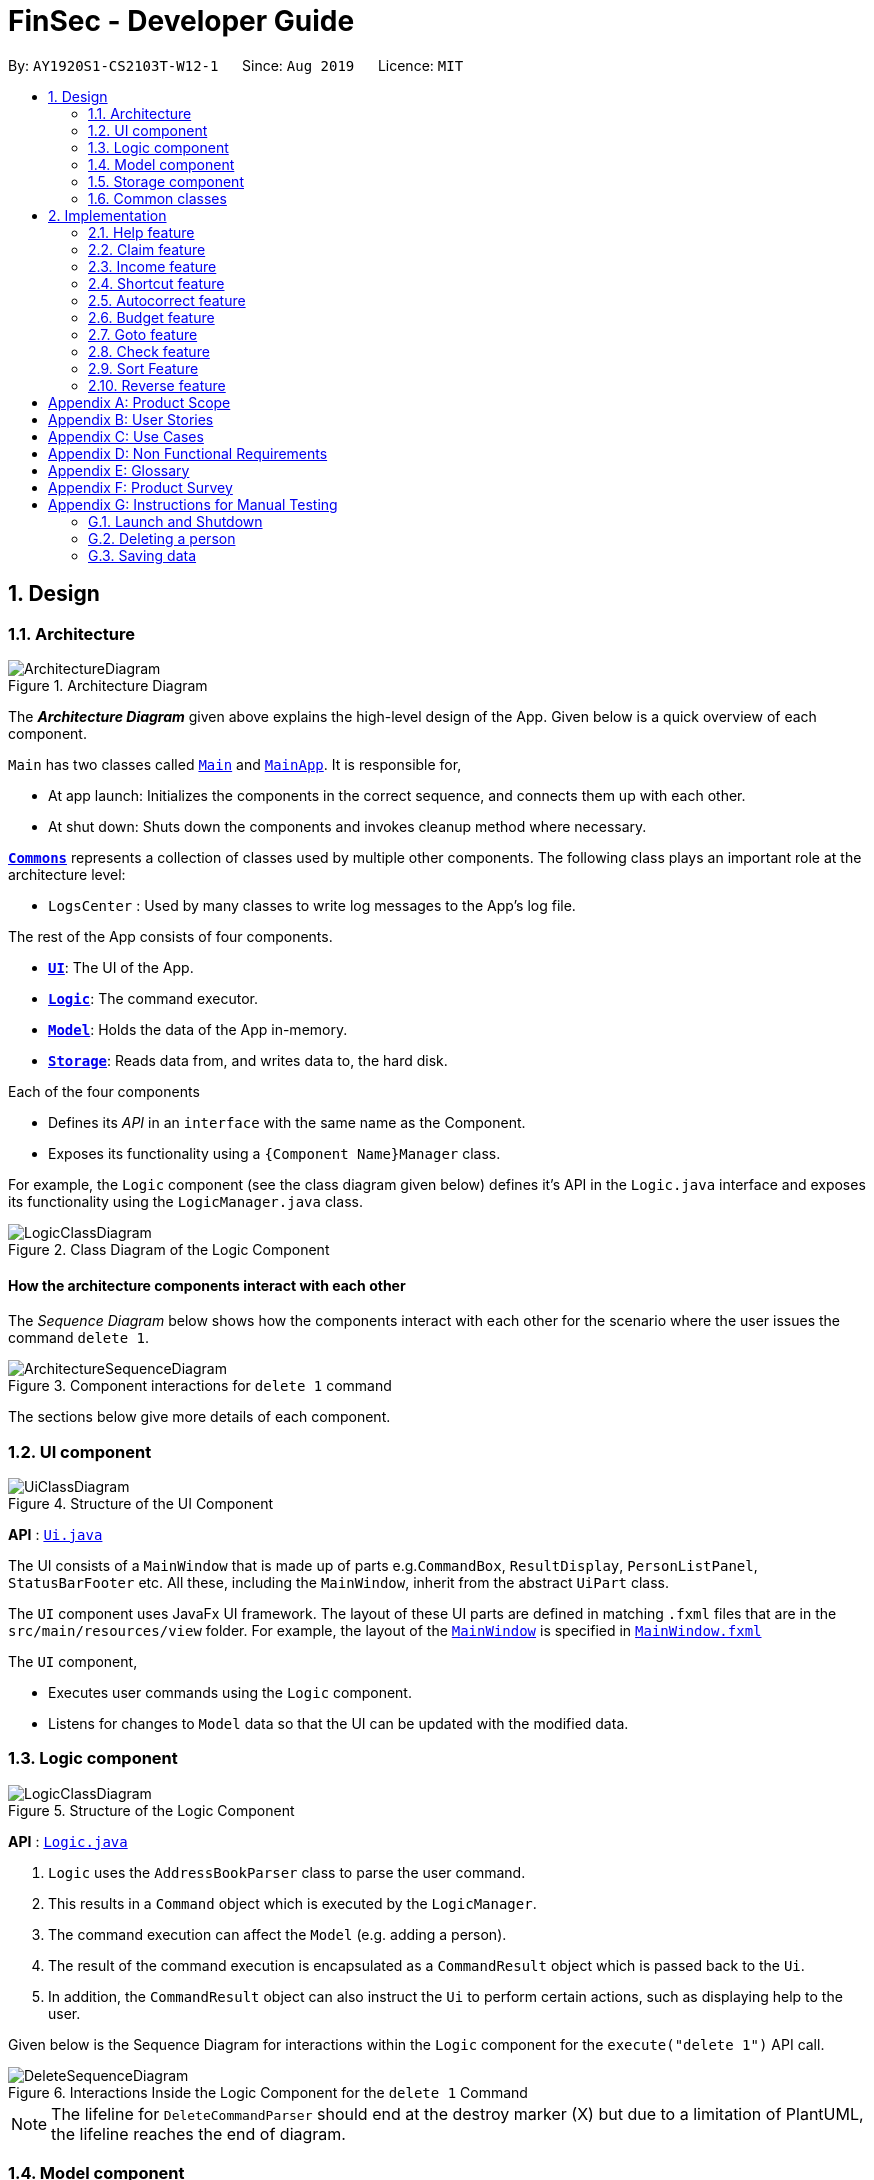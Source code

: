 = FinSec - Developer Guide
:site-section: DeveloperGuide
:toc:
:toc-title:
:toc-placement: preamble
:sectnums:
:imagesDir: images
:stylesDir: stylesheets
:xrefstyle: full
ifdef::env-github[]
:tip-caption: :bulb:
:note-caption: :information_source:
:warning-caption: :warning:
endif::[]
:repoURL: https://github.com/AY1920S1-CS2103T-W12-1/main

By: `AY1920S1-CS2103T-W12-1`      Since: `Aug 2019`      Licence: `MIT`

== Design

[[Design-Architecture]]
=== Architecture

.Architecture Diagram
image::ArchitectureDiagram.png[]

The *_Architecture Diagram_* given above explains the high-level design of the App. Given below is a quick overview of each component.

`Main` has two classes called link:{repoURL}/src/main/java/seedu/address/Main.java[`Main`] and link:{repoURL}/src/main/java/seedu/address/MainApp.java[`MainApp`]. It is responsible for,

* At app launch: Initializes the components in the correct sequence, and connects them up with each other.
* At shut down: Shuts down the components and invokes cleanup method where necessary.

<<Design-Commons,*`Commons`*>> represents a collection of classes used by multiple other components.
The following class plays an important role at the architecture level:

* `LogsCenter` : Used by many classes to write log messages to the App's log file.

The rest of the App consists of four components.

* <<Design-Ui,*`UI`*>>: The UI of the App.
* <<Design-Logic,*`Logic`*>>: The command executor.
* <<Design-Model,*`Model`*>>: Holds the data of the App in-memory.
* <<Design-Storage,*`Storage`*>>: Reads data from, and writes data to, the hard disk.

Each of the four components

* Defines its _API_ in an `interface` with the same name as the Component.
* Exposes its functionality using a `{Component Name}Manager` class.

For example, the `Logic` component (see the class diagram given below) defines it's API in the `Logic.java` interface and exposes its functionality using the `LogicManager.java` class.

.Class Diagram of the Logic Component
image::LogicClassDiagram.png[]

[discrete]
==== How the architecture components interact with each other

The _Sequence Diagram_ below shows how the components interact with each other for the scenario where the user issues the command `delete 1`.

.Component interactions for `delete 1` command
image::ArchitectureSequenceDiagram.png[]

The sections below give more details of each component.

[[Design-Ui]]
=== UI component

.Structure of the UI Component
image::UiClassDiagram.png[]

*API* : link:{repoURL}/src/main/java/seedu/address/ui/Ui.java[`Ui.java`]

The UI consists of a `MainWindow` that is made up of parts e.g.`CommandBox`, `ResultDisplay`, `PersonListPanel`, `StatusBarFooter` etc. All these, including the `MainWindow`, inherit from the abstract `UiPart` class.

The `UI` component uses JavaFx UI framework. The layout of these UI parts are defined in matching `.fxml` files that are in the `src/main/resources/view` folder. For example, the layout of the link:{repoURL}/src/main/java/seedu/address/ui/MainWindow.java[`MainWindow`] is specified in link:{repoURL}/src/main/resources/view/MainWindow.fxml[`MainWindow.fxml`]

The `UI` component,

* Executes user commands using the `Logic` component.
* Listens for changes to `Model` data so that the UI can be updated with the modified data.

[[Design-Logic]]
=== Logic component

[[fig-LogicClassDiagram]]
.Structure of the Logic Component
image::LogicClassDiagram.png[]

*API* :
link:{repoURL}/src/main/java/seedu/address/logic/Logic.java[`Logic.java`]

.  `Logic` uses the `AddressBookParser` class to parse the user command.
.  This results in a `Command` object which is executed by the `LogicManager`.
.  The command execution can affect the `Model` (e.g. adding a person).
.  The result of the command execution is encapsulated as a `CommandResult` object which is passed back to the `Ui`.
.  In addition, the `CommandResult` object can also instruct the `Ui` to perform certain actions, such as displaying help to the user.

Given below is the Sequence Diagram for interactions within the `Logic` component for the `execute("delete 1")` API call.

.Interactions Inside the Logic Component for the `delete 1` Command
image::DeleteSequenceDiagram.png[]

NOTE: The lifeline for `DeleteCommandParser` should end at the destroy marker (X) but due to a limitation of PlantUML, the lifeline reaches the end of diagram.

[[Design-Model]]
=== Model component

.Structure of the Model Component
image::ModelClassDiagram.png[]

*API* : link:{repoURL}/src/main/java/seedu/address/model/Model.java[`Model.java`]

The `Model`,

* stores a `UserPref` object that represents the user's preferences.
* stores the Address Book data.
* exposes an unmodifiable `ObservableList<Person>` that can be 'observed' e.g. the UI can be bound to this list so that the UI automatically updates when the data in the list change.
* does not depend on any of the other three components.

[NOTE]
As a more OOP model, we can store a `Tag` list in `Address Book`, which `Person` can reference. This would allow `Address Book` to only require one `Tag` object per unique `Tag`, instead of each `Person` needing their own `Tag` object. An example of how such a model may look like is given below. +
 +
image:BetterModelClassDiagram.png[]

[[Design-Storage]]
=== Storage component

.Structure of the Storage Component
image::StorageClassDiagram.png[]

*API* : link:{repoURL}/src/main/java/seedu/address/storage/Storage.java[`Storage.java`]

The `Storage` component,

* can save `UserPref` objects in json format and read it back.
* can save the Address Book data in json format and read it back.

[[Design-Commons]]
=== Common classes

Classes used by multiple components are in the `seedu.addressbook.commons` package.

== Implementation

This section describes some important details on how the features are implemented

=== Help feature
The `help` command allows for users to Generate a `Help` object in FinSec. It then provides one of various types of help dependant on the request of the user.

The format for the `help` command is as follows:

 help cmd/<COMMAND> type/<TYPE>

==== Overview

The `Help` mechanism is facilitated by `HelpCommand` and `HelpCommandParser`, taking in the following inputs from the user: `SecondaryCommand` and `Type`.
After the parameters have been parsed, the relevant `CommandResult` object will be instantiated based on the input `Type` and pertaining to the input `SecondaryCommand`.

==== Current Implementation

The activity diagram below shows how it would look like from a user's point of view during the creation of a `Help` object.

<<helpActDiagram>> describes the workflow of the `help` command
command is entered.
[[helpActDiagram]]
[reftext="Figure 2.1.2.1"]
[caption="Figure 2.1.2.1: "]
.Activity diagram of the `help` command
image::DG-HelpActivityDiagram.png[width="800"] +

The series of steps below explain the process and current implementation of the `help` command.

*Step 1 :* The user requests for help.

*Step 2 :* The `HelpParser` then calls the execute function of the `HelpCommand`.

*Step 3 :* The `HelpCommand` then returns a `CommandResult` based on what parameters the user enters.

* If no parameters are entered, the `HelpCommand` class returns with a `CommandResult` requesting to show a basic `helpWindow`
* If the incorrect parameters are entered, an error message will be sent as feedback to the user in the `CommandResult`

*Step 4 :* If the correct parameters are entered, the appropriate type of help is given.
* If the user chooses `Type` brief, a brief description will be returned as feedback to the user in the `CommandResult`
* If the user chooses `Type` guide, the `HelpCommand` class accesses the `WebLinks` class to get the String value of the respective command.
It then utilises your default web browser to open up the FinSec User Guide and centers on the requested command.
* If the user chooses `Type` api, the `HelpCommand` class accesses the `ApiLinks` class to get the String value of the respective command.
It then generates an API.html file of the requested command on the local system and accesses it.

*Step 5 :* The `help` command resolves

==== Why was it implemented this way?
With regards to help, the current implementation was sorely lacking. The only way the user could get useful help was to access the User Guide which requires an internet connection.
This meant that there was basically no offline help available with regards to command lists or what commands do.
With the multi-faceted approach, the user can control the depth of help and have more options available to them in general.

==== Alternatives Considered

We have considered between two differing help philosophies.

.Help philosophies
[options="header,footer"]
|=======================
| Methods of Help 				|	Pros and Cons
| Simplistic Help		  		|	*Pros* : Use as-is. No additional coding required.

                                        	 	*Cons* : Requires an online connection to be able to get help.

| Multi-faceted help				|	*Pros* : Provides multiple types of help .
							*Cons* : There is a risk of over-complicating the `help` function, which would prompt the user to be confused on how to even use the help command.
|=======================
* We have settled on adopting the multi-faceted help philosophy as the current implementation of help simply does not cut it. Measures have been taken such as allowing the user to type in `help` with no additional
parameters to display the command list and explain the deeper features of the help command; thus retaining its simplicity.

=== Claim feature

The `add_claim` command allows for admins to register Claims into FinSec.

The format for the `add_claim` command is as follows:

 add_claim d/<DESCRIPTION> c/<CASH AMOUNT> date/<DATE> n/<NAME> p/<PHONE NUMBER>

==== Adding a Claim

*Overview*

The add claim `add_claim` mechanism is facilitated by `AddClaimCommand` and `AddClaimCommandParser`, taking in the
following input from the user: `Description`, `Amount`, `Date`, `Name` and `Phone`, which will construct `Claim` objects.

.Add Claim Command Sequence Diagram
image::AddClaimSequenceDiagram.png[]

.Add Claim Command Sequence Diagram (extension)
image::AddClaimSequenceDiagram_Model.png[]

The `AddClaimCommandParser` implements `Parser` with the following operation:

* `AddClaimCommandParser#parse()` - This operation will take in a String input from the user that will create `Claim`
objects based on the prefixes 'd/', 'c/', 'date/', 'n/' and 'p/'. The String value after the individual prefixes will
create the respective object: d/`description`, c/`amount`, date/`date`,  n/`name` and p/`phone`. A regex validation
check will be imposed upon the creation of each argument. Any checks that fails the validation would prompt the user on
the failed component.

For example:

** `date` would use `ParseUtil#parseDate()` to ensure that the date entered is in the correct format of DD-MM-YYYY.

** `amount` would use `ParserUtil#parseAmount()` to ensure that cash amount would only contain numbers and a maximum of
2 decimal places.

** `phone` would use `ParserUtil#parsePhone()` to ensure that the phone number entered would only contain numbers that
are at least 3 numbers long.

* After validation checks are completed with no errors, a `Claim` object will be constructed with `Id`, `Description`,
`Amount`, `Date`, `Name` and `Phone` as the parameters.

* `AddClaimCommandParser` would then return an `AddClaimCommand` object with `Claim` as its attribute.

* `AddClaimCommand#execute` checks against all existing contacts against the inputs `name` and `phone` to make sure
the contact exists.

*Example*

Given below is an example usage scenario of how `add_claim` mechanism behaves at each step.

*Step 1:* The user executes:
....
add_claim d/Logistics for Sports Day c/150.60 date/21-12-2019 n/Melissa p/99875432`
....
This adds a `Claim` of $150.60 for Logistics for Sports Day by Melissa, with a phone identity of 99875432.

*Step 2:* `LogicManager` would use `FinSecParser#parse()` to parse input from the user.

*Step 3:* `FinSecParser` would determine which command is being used and creates the respective parser. In this case,
`AddClaimCommandParser` is being created and the user's input would be passed in as a parameter.

*Step 4:* `AddClaimCommandParser` would do a validation check on the user's input before creating and returning a
`AddClaimCommand` object with `Claim` as its attribute.

*Step 5:* `LogicManager` would execute `AddClaimCommand#execute()`, checking whether there is an existing Claim and also
whether there is an existing contact for the claim, then adding the `PendingClaim` into the `Model` which is handled by the
`ModelManager`.

*Step 6:* `AddClaimCommand` would return a `CommandResult` to the `LogicManager` which would then be returned back to
the user.


==== Approving a Claim

This feature allows the user to approve a `PendingClaim` from the `UniqueClaimList` through its index.

The approve claim feature is facilitated by the `ApproveClaimCommandParser` and the `ApproveClaimCommand`.

The `ApproveClaimCommand` is part of the logic component of our application. It interacts with the model and storage
components of our application.

==== Rejecting a Claim

This feature allows the user to reject a `PendingClaim` from the `UniqueClaimList` through its index.

The approve claim feature is facilitated by the `RejectClaimCommandParser` and the `RejectClaimCommand`.

The `RejectClaimCommand` is part of the logic component of our application. It interacts with the model and storage
components of our application.

=== Income feature

The `add_income` command allows for users to register new `Income` objects into FinSec.

The format for the `add_income` command is as follows:

....
`add_income d/<description> c/<cash amount> date/<date> n/<name> p/<phone number>`
....

==== Adding an Income

*Overview*

The add income `add_income` mechanism is facilitated by `AddIncomeCommand` and `AddIncomeCommandParser`. It takes in the following input from the user:
`description`, `cash amount`, `name` and `phone number`, which will construct individual objects that construct an `Income` object.

The `AddIncomeCommandParser` implements `Parser` with the following operation:


* `AddIncomeCommandParser#parse()` - This operation will take in a `String` input from the user that will create individual objects based on the prefixes 'd/', 'c/', 'date/', 'n/' and 'p/'. The `String` value after the individual prefixes will create
the respective object: d/ `description`, c/ `cash amount`, date/`date`,  n/ `name` and p/ `phone`. A validation check will be imposed upon the creation of each object. Any checks that fails the validation would prompt the user on the failed component.
For example:

** `cash amount` would use `ParserUtil#parseAmount()` to ensure that cash amount would only contain numbers and a maximum of 2 decimal places.

** `phone` would use `ParserUtil#parsePhone()` to ensure that the phone number entered would only contain numbers that are at least 3 numbers long.

** `date` would use `ParseUtil#parseDate()` to ensure that the date entered is in the correct format of DD-MM-YYYY.

* After validation checks are completed with no errors, an `Income` object is then constructed with `description`, `cash`, `date`, `name` and `phone` as the parameters.

* `AddIncomeCommandParser` would then return a `AddIncomeCommand` object with `Income` as the parameter.

*Example*

Given below is an example usage scenario of how `add_income` mechanism behaves at each step.

*Step 1:* The user executes `add_income d/shirt sales c/100.05 date/11-11-2019 n/John Doe p/91111111` to add an income of $100.05 of shirt sales received from John Doe who is contactable at 91111111.

*Step 2:* `LogicManager` would use `FinSecParser#parse()` to parse input from the user.

*Step 3:* `FinSecParser` would determine which command is being used and creates the respective parser. In this case, `AddIncomeCommandParser` is being created and the user's input would be passed in as a parameter.

*Step 4:* `AddIncomeCommandParser` would do a validation check on the user's input before creating and returning a `AddIncomeCommand` object with `Income` as the parameter.

*Step 5:* `LogicManager` would use `AddIncomeCommand#execute()` to add the `Income` into the `Model` which is handled by the `ModelManager`.

*Step 6:* `AddIncomeCommand` would return a `CommandResult` to the `LogicManager` which would then be returned back to the user.

.Add Income Command Sequence Diagram
image::AddIncomeSequenceDiagram.png[]

==== Deleting an Income

This feature allows the user to delete an income entry from the Unique Incomes List through its index.

The delete income feature is facilitated by the `DeleteIncomeCommandParser` and the `DeleteIncomeCommand`.

The delete income command is part of the logic component of our application. It interacts with the model and storage components of our application.

*Overview*

The `DeleteIncomeCommandParser` implements `Parser` with the following operation:

* `DeleteIncomeCommandParser#parse()` - This operation will take in a `int` input from the user which will delete the income entry at the index which has entered.
Any invalid format of the command will be prompted by the command parser.

*Current Implementation*

The delete income feature is executed by the `DeleteIncomeCommand`. Currently, the deletion of any income entry is done based on the `INDEX` of the income entry.

During the design of our delete function, we considered between two alternatives.

.Delete function alternatives
[options="header,footer"]
|=======================
| Design Consideration | Pros and Cons
| Deletion by Index (Current Choice)   | *Pros* : Since each income has a unique index, any deletion by the index is less prone to bugs and easier to implement.

                                        *Cons* : User will have to scroll the income list for the income entry and look for its index which can be inconvenient.

| Deletion by Income description     | *Pros* : It may be more intuitive for users to delete an income through the description of the income.

                                        *Cons* : Incomes of different entries can have similar description. The user would eventually still have to look through the income list.
|=======================

We have decided to opt for the first option primarily because it reduces the number of potential bugs and the complexities involved when taking into account the different cases and scenarios upon using deletion by income description.


==== Editing an Income

This feature allows the user to edit any attribute of the income entries. There are a total of five attributes for each entry, the description of the income, the amount of money received, the date it was received, the name of the person / organisation the user
received the money from and the contact number. The user can edit at least one and up to all attributes.

The edit income feature is facilitated by the `EditIncomeCommandParser` and the `EditIncomeCommand`.

The edit command is part of the logic component of our application. It interacts with the model component of our software architecture.

*Overview*

The `EditIncomeCommandParser` implements `Parser` with the following operation:

* `EditIncomeCommandParser#parse()` - This operation will take in an `int` input and one to five `String` input(s) from the user that will alter the attributes of current income entries based on the prefixes 'd/', 'c/', 'date/', 'n/', 'p'. The `String`
value after the individual prefixes will alter the respective attribute it corresponds to: 'd/' for `Description`, 'c/' for `Amount`, 'date/' for `Date`, 'n/' for `Name` and 'p/' for `Phone`. A validation check will be imposed upon editing of each object. Any checks that fails
the validation would prompt the user on the failed component.

*Current Implementation*

Here is an example of a step-by-step process on how the edit command alters an attribute of the homework entry. For each step, you may follow the activity diagram at the end of this section to better understand the flow of events within FinSec when an edit_income command is entered.

*Step 1 :* The user launches the application and nagivates to the income page. There is a list of existing income entries in FinSec.

*Step 2 :* The user then wishes to alter the income description of the second entry in the income list to "Fundraising". He then types `edit_income 2 d/Fundraising` into the Command Line Interface(CLI) and executes it.

*Step 3 :* The FinSecParser (refer to logic) then reads in these attributes that have been entered and proceeds to alter the attributes of the income entry in the given index. Each attribute will be validated.

*Step 4 :* The FinSecParser then creates a new EditIncomeCommand based on the input of the user. When the EditIncomeCommand is executed, it interacts with the Model architecture by calling the setIncome method. The setIncome method replaces the current income entry with the new income entry containing all the desired attributes. The income entry is now updated.

//enter activity diagram for edit income


=== Shortcut feature

This feature gives the user an option to create a shortcut when an unknown command is entered into FinSec.

*Overview*

To enable an easy implementation of this feature, we have created a TreeMap to store the default commands and shortcuts in the `FinSecParser`. Each command and shortcut have their Command Word stored as they key value (so as to ensure there are no duplicates) and Command task as the values.

All default commands and shortcuts are also initialised as `CommandItem` objects which would be handled by the `Model Manager` class whenever we add or delete a shortcut. Command classes such as `ShortCutRequestCommand`, `CreateShortcutCommand` and `NoShortCutCommand` are created to facilitate the
implementation of the shortcut feature.

When a user enters a command, `FinSecParser` would parse the input and check if the first word of the input is in the TreeMap key set. If the command word is not in the key set, FinSec would create a `ShortCutRequestCommand` and return the `ShortCutRequestCommand` object with `CommandWord` as the parameter.

*Example*

Given below is an example usage scenario of how the shortcut feature mechanism behaves at each step.

*Step 1 :* The user launches FinSec for the first time. The `FinSecParser` will be initialised. All the default commands will be added to the TreeMap using `FinSecParser#initialiseDefaultCommands()`. Previously created shortcuts would be added to the TreeMap from the constructor of the `FinSecParser`, where the ObservableList<CommandItem> will be the parameter.

*Step 2 :* The user enters an unknown command that is not recognised by FinSec. FinSec then returns a `ShortCutRequestCommand`.

*Step 3 :* `ShortCutRequestCommand` is executed in `LogicManager` and LogicManager would save the command word in a Stack. A `CommandResult` with a new Boolean value of "createShortCut" is then returned to `MainWindow` to display the result of the entry. The `CommandResult#isCreateShortCut()` sets the `MainWindow#unknownEntry` to true.

*Step 4 :* Since now the boolean value of `MainWindow#unknownEntry` is true, the next input would use a different execute command. Instead of the usual method `LogicManager#execute(String command)`, the next input would be executed by `LogicManager#executeUnknownInput(String command)`. Hence, if the subsequent input by the user is `n`, a `NoShortCutCommand` would be executed
and it would return a `CommandResult` with a false value of `createShortCut` which would reinstate back the normal state of FinSec.

*Step 5 :* If the user enters a value other than `n`, the `LogicManager#executeUnknownInput(String command)` would call `FinSecParser#checkCommand(String currentInput, String prevInput)` to check if the command is existing or not. If the command is existing, it would return another `ShortCutRequestCommand` object with the same input. However, if a valid default command is entered, a new `CreateShortCutCommand` object is returned (go back to *Step 3*).

* The code snippet below shows the `FinSecParser#checkCommand(String currentInput, String prevInput)` method +

[source, java]

XYSeries public Command checkCommand(String currentInput, String prevInput) {
        if (FinSecParser.commandList.containsValue(currentInput)) {
            FinSecParser.commandList.put(prevInput, FinSecParser.commandList.get(currentInput));
            return new CreateShortCutCommand(FinSecParser.commandList.get(currentInput), prevInput);
        } else {
            return new ShortCutRequestCommand(currentInput);
        }
    }

*Step 6 :* When a `CreateShortCutCommand` object is returned, it is executed in `LogicManager` and `LogicManager` would use `CreateShortCutCommand#execute()` to add the `CommandItem` into the `Model` which is handled by the `ModelManager`.

*Step 7 :* `CreateShortCutCommmand` would then return a `CommandResult` to the `LogicManager` which would then be returned back to the user.

The following activity diagram summarises what happens when a user executes an unknown command:

<<ShortcutDiagram>> is the activity diagram when a user inputs an unkown command
[[ShortcutDiagram]]
[reftext="Figure 2.3.2.2"]
[caption="Figure 2.3.2.2: "]
.ActivityDiagram
image::ShortcutActivityDiagram.png[width="800"]

==== Why was it implemented this way?

In order for us to create new Command Words that gives the same functionality of a default command, it was imperative for us to create a CommandItem class that creates an object for every command with the String attributes of `CommandWord` and `CommandTask`. This way, it was possible to
create more commands as the user uses the application.

Now with creation of new commands being made possible, we have to decide how we were going to store the list of commands for frequent reference to ensure a bug-free implementation of this feature.

We considered between two alternatives.

.Data structure to store commandWord and commandTask alternatives
[options="header,footer"]
|=======================
| Data Structure Consideration | Pros and Cons
| TreeMap (Current Choice)   | *Pros* : Since each commandWord has 2 attributes, `commandWord` and `commandTask`, this data structure was perfect for storing commands and newly created shortcuts.
                                        Furthermore, since we have to look up this TreeMap frequently, a TreeMap would improve the performance of the application since the retrieval speed of a TreeMap is extremely fast.

                                        *Cons* : A TreeMap is not as intuitive to implement compared to an ArrayList or List.

| ArrayList     | *Pros* : It may be more intuitive to implement an ArrayList.

*Cons* : Since we have to look up the list of commands frequently, the use of an ArrayList would significantly lower the performance of FinSec. This might negatively affect user experience.
|=======================

We have decided to opt for the first option primarily because it significantly improves the performance of the application.


=== Autocorrect feature

This feature gives the user a dropdown list of suggestions when he is typing his entry.

*Overview*

In order for an easy implementation of this feature, we have created a new class `AutocorrectTextField` that extends `TextField` that would be loaded into the MainWindow when the user starts the application.

The `AutocorrectTextField` has 2 attributes, `suggestionCommands` and `addSuggestions` which are Sets of String values to be displayed to the user upon entering their commands. `suggestionCommands` would give the list of suggestions and `addSuggestions` would give the list of additional suggestions such as `n/John Doe` for ease of use for the users.

The list of commands can be easily retrieved using the method `FinSecParser#getCommandList().keySet()` while the list of additional suggestions can be retrieved from `SuggestionsStorage#getSuggestions()`.

Currently, when the user adds a `Contact`, a new `AutocorrectSuggestion` would be created and added to the `Model` by the `ModelManager`. The `AutocorrectSuggestion` that would be created will be in the `String` "add_claim n/<Contact.fullname()>". This would ease the addition of claims into FinSec since that a user is not able to add a claim if the contact does not exist.

*Example*

Given below is an example usage scenario of how the AutoCorrect feature mechanism behaves at each step.

*Step 1 :* The user starts typing add_contact into FinSec. Since that add_contact is a default command, it would already be in the Set of Strings in `AutocorrectTextField#suggestionCommands` and it would trigger the method `AutocorrectTextField#changed()` and the suggestions would be loaded into the UI in the `MainWindow`.

*Step 2 :* The user adds a contact into FinSec and the method `AddContactCommand#execute()` is executed.

* The code snippet below shows the `AddContactCommand#execute()` method +

[source, java]

XYSeries  public CommandResult execute(Model model) throws CommandException {
        requireNonNull(model);
        if (model.hasContact(toAdd)) {
            throw new CommandException(MESSAGE_DUPLICATE_PERSON);
        }
        model.addContact(toAdd);
        //adding the contact's name into the suggestion list.
        AutocorrectSuggestion addName = new AutocorrectSuggestion("add_claim n/" + toAdd.getName().fullName);
        model.addAutocorrectSuggestion(addName);
        return new CommandResult(String.format(MESSAGE_SUCCESS, toAdd));
    }


*Step 3 :* An `AutocorrectSuggestion` object is created with the parameter "add_claim n/contact.getName().fullName".

*Step 4 :* The newly created `AutocorrectSuggestion` object is added into `Model` and handled by the `ModelManager`.

*Step 5 :* As the `AutocorrectTextField` is refreshed, the newly updated list of suggestions would be loaded and ready to display for the next user input.




=== Budget feature

The `budget` command allows for users to Generate a `Budget` object in FinSec. It also creates a `Budget Graph` object and displays it via the User Interface.

==== Overview
The `Budget` feature relies primarily on the `Claim` and `Income` features, and serves as an extension to calculate their difference.
The `Budget` object calculates the cash `amount` values of all existing `Income` objects and all cash `amount` values of `Claims` that have a `status` of `approved`.
It then returns the difference in values as the `budget` value and creates a graph detailing the statistics for the month.

==== Current Implementation
<<budgetSeqDiagram>> is a sequence of steps that illustrates the interaction between various classes when the `budget`
command is entered.
[[budgetSeqDiagram]]
[reftext="Figure 2.6.2.1"]
[caption="Figure 2.6.2.1: "]
.Execution sequence of the `budget` command
image::BudgetSequenceDiagram.png[width="800"] +

*Step 1 :* The `budget` command is passed on to the `LogicManager` as `commandText` +

*Step 2 :* The LogicManager::execute method then calls FinSecParser::parseCommand which receives the user input (`budget`) as a parameter. +

*Step 3 :* FinSecParser then references the various command words and identifies the command to be a `budget` command. It then calls the `BudgetCommand` method.

*Step 4 :* This newly created `BudgetCommand` object is returned to the LogicManager class, which then calls the BudgetCommand::execute method.

*Step 5 :* The `BudgetCommand` then interacts with the model component of our software architecture to create a filteredList of all `Income` and `Claim` objects using the `model.getFilteredClaimList()` and `model.getFilteredIncomeList()` commands.

*Step 6 :* It instantiates a `Budget` object which contains classes such as `calculateTotalExpenses()` and `calculateBudget()` to calculate the `Amount` values of all the `Claims`, `Incomes` and thus use them to find the budget amount. +
A `BudgetGraph` object is also created in parallel (Details expanded upon below)

*Step 7:* The `BudgetCommand::execute` finally completes by constructing a message string containing all these values and returning a new `CommandResult` with the specific message string to its calling method which is `LogicManager::execute`.

*Step 8 :* `LogicManager::execute` method returns a `CommandResult` to the calling method which is `MainWindow::executeCommand`

*Step 9 :* The specific feedback is then retrieved through `CommandResult::getFeedbackToUser` and set in the result display of the MainWindow. +

While creating the `Budget` object, a `BudgetGraph` object is also created in parallel. The activity diagram below shows how it would look like from a user's point of view.

<<budgetActDiagram>> describes the workflow of the budget command
command is entered.
[[budgetActDiagram]]
[reftext="Figure 2.5.2.2"]
[caption="Figure 2.5.2.2: "]
.Activity diagram of the `budget` command
image::DG-BudgetActivityDiagram.png[width="800"] +

The series of steps below demonstrates what the `BudgetGraph` object does in parallel to Step 6 above.

*Step 6a :* At the same time the `Budget` object is created, the `BudgetGraph` object is also instantiated, which is basically an XY-graph.

*Step 6b :* The `BudgetGraph` object creates a dataset by taking in the list of `Claims` and `Incomes` and parsing them to the `ClaimPlotter`, `IncomePlotter` and `BudgetPlotter` classes.

*Step 6c :* The 3 plotter classes then filter their respective lists to create new lists for the current month and start adding the points to the series.

* The code snippet below shows the `ClaimPlotter::plotClaims` method +

[source, java]

XYSeries plotClaims() {
        findClaimValueAtStartOfMonth();
        claimSeries.add(1, startingExpenses);
        double currentExpenses = startingExpenses;
        List<Claim> approvedClaimsInCurrentMonthList = findApprovedClaimsInCurrentMonth();
        for (Claim claim : approvedClaimsInCurrentMonthList) {
            for (int day = 2; day <= 31; day++) {
                if (claim.getDate().date.getDayOfMonth() == day) {
                    currentExpenses += Double.parseDouble(claim.getAmount().value);
                }
                claimSeries.add(day, currentExpenses);
            }
        }
        return claimSeries;
    }

*Step 6d :* Once the 3 series have been returned, the BudgetGraph then returns the completed dataset to the `BudgetGraph` class which then renders the image.

*Step 6e :* The `BudgetCommand::execute` method then calls the `BudgetGraph::displayBudgetGraph` method to display the graph image.



==== Why was it implemented this way?
With so many claims and incomes, all having differing dates, it can be hard to keep track of how much money one should have on hand at any one time.

* We felt that while knowing how much our prospective budget would be is good, knowing it over a range of time (such as a month in the case of `BudgetGraph`) would help with better planning

* We also wanted to keep track of the history of said `Claims` and `Incomes` and doing it over a 1 month period ensures there will not be too visual data cluttering the screen.

==== Alternatives Considered

We have considered between two differing graph designs.

.Graph Designs
[options="header,footer"]
|=======================
| Graph Design Considerations 			|	Pros and Cons
| Single Graph (Current Choice)  		|	*Pros* : Clean and clutter-free display.

                                        	 	*Cons* : It does not display as much data

| Separate Graphs based on Organisation Tags    |	*Pros* : Displays all relevant data that the user can possibly ask for

							*Cons* : Opening a multitude of graphs will visually clutter the screen with data unless more parsing is done to sort out which graphs are required
|=======================
* We have settled on adopting a single-graph approach as having multiple graphs open can lead to the user being overwhelmed by unnecessary data, and the code needed to achieve this result satisfactorily would be too convoluted.

=== Goto feature
This section describes the different Views that Goto can bring a user to. It includes an overview of the goto details and how users can interact
with goto based on commands implemented with the revamp of the original list feature.
It also provides some design considerations to give users an insight of how the current solutions are worked out.

==== Overview
There are various message attributes in goto command: `MESSAGE_SUCCESS_CONTACTS`, `MESSAGE_SUCCESS_CLAIMS`, `MESSAGE_SUCCESS_INCOMES`, `MESSAGE FAILURE`,
`MESSAGE_USAGE` that informs the user if the changing of View is successful. The attribute `View` is also stored as an attribute
of the command. It is taken in as the parameter and the index of this View determines the list that will be shown in the MainWindow.

==== Current Implementation
Figure 2.4.2.1 is a sequence of steps that illustrates the interaction between various classes when the `goto` command is entered.
`goto claims`

<<gotoSeqDiagram>> is a sequence of steps that illustrates the interaction between various classes when the `goto contacts`
command is entered.
[[gotoSeqDiagram]]
[reftext="Figure 2.4.2.1"]
[caption="Figure 2.4.2.1: "]
.Execution sequence of the `goto contacts` command
image::GotoSequenceDiagram.png[width="800"]

1) The only parameter after the goto command in the user input is passed into the LogicManager::execute method of the LogicManager instance. +

2) The LogicManager::execute method calls FinSecParser::parseCommand which receives the user input as a parameter. +

* This user input which is in `String` format is then formatted, the first word before the space is taken as the command word
and the rest of the String is grouped together as the argument that will be used later by the GotoCommandParser.
* With the command word determined, the FinSecParser instance identifies the command as a `goto` command and constructs an
instance of the GotoCommandParser.

3) FinSecParser calls the GotoCommandParser::parse method. This instance of GotoCommandParser then takes in the rest of the string,
in this case: `claims` +

* A `View` instance is then created when the ParserUtil:parseView method is called. This method takes in the argument from the GotoCommandParser::parse method parameter
and returns a GotoCommand with the View instance. This View forms the gotoView attribute of this specific GotoCommand instance.

* When the argument for the GotoCommandParser::parse method is not recognised or present, a `ParseException` will be thrown with an error
message that asks for the proper usage of the goto Command.

4) This newly created GotoCommand object is returned to the LogicManager instance through the GotoCommandParser and FinSecParser objects.

5) In the LogicManager object, it then calls the `GotoCommand::execute` method

* The method takes in a `Model` object to access the application’s data context, the general storage of data for the application

* The activity diagram below shows the `GotoCommand::execute` method +

<<gotoActDiagram>> is the activity diagram of the goto command
[[gotoActDiagram]]
[reftext="Figure 2.5.2.2"]
[caption="Figure 2.5.2.2: "]
.ActivityDiagram
image::GotoActivityDiagram.png[width="800"]


* The model parameter passed into the `GotoCommand::execute` method is checked to be not null is made before the rest of the method continues.

* The `View::getIndex` method is then called to determine the gotoView for this current `GotoCommand` instance. There are 3 alternatives for
this command. They are `1, 2, 3`. These indexes refer to `contacts`, `claims` and `incomes` respectively.

6) Depending on which alternative is chosen based on the index of the gotoView, the `model` instance will then be updated with the correct list
of items.

* If the user wants to go to contacts, the `Model::updateFilteredContactList` method is called with a true predicate as the argument

* If the user wants to go to claims, the `Model::updateFilteredClaimList` method is called with a true predicate as the argument

* If the user wants to go to incomes, the `Model::updateFilteredIncomeList` method is called with a true predicate as the argument

* If the index that was retrieved through the `Model::getIndex` method is invalid or not within these 3 numbers, then a `CommandException` will
be thrown with the `MESSAGE_FAILURE` static attribute.

7) This `GotoCommand::execute` method completes by returning a new `CommandResult` with the specific success message to its calling method
which is `LogicManager::execute`.

8) `LogicManager::execute` method returns a `CommandResult` to the calling method which is `MainWindow::executeCommand`

* The specific feedback is then retrieved through `CommandResult::getFeedbackToUser` and set in the result display of the MainWindow.

==== Why was it implemented this way?
Our application allows for adding of claims and incomes, which are the extra features in comparison to the original AddressBook. Therefore, instead
of placing all of them into the same list

* We found the need to split them into 3 separate lists instead of placing them in the same window where a user sees 3 lists cluttered together.

* We want the user to have a clear command to know that he/she is no longer on the contacts list and has moved on to another list.

* In addition, with these new Views created, upon successful invocation of the `add_contacts`, `add_claim` or `add_income` methods by the user, the UI will
change automatically to either the contact, claims or incomes page. This gives the user a clear indication if the specific entry he/she has added
is successful.

==== Alternatives Considered
* We wanted to display 3 lists in the same main page, but that would cause the lists to be too crammed

* We wanted to reload the list on the current page to the various lists, but we believe that such a change in tabs will
help to tell the user that he is currently working on something different.

=== Check feature
This feature is an extended feature of the goto feature because this feature can only be run when
the user is in the claims or contacts page. This command is called when the user wants to check each contact or claim individually.

==== Overview
Just like the Goto Command, there are various message attributes: `MESSAGE_SUCCESS_CONTACT`, `MESSAGE_SUCCESS_CLAIM`, `MESSAGE_FAILURE`,
`MESSAGE_USAGE` that informs the user if the `check` command was successfully executed and if so which individual pop-up is showing. The 2 lists
that will benefit from these are the contacts and claims list. It is to allow the user to see a clear and concise understanding of the
individual claim or contact. It comes in the form of a pop-up that shows the most important attributes that belong to the claim or contact.

==== Current Implementation
The check command takes in a single parameter that is the `Index`.

Figure 2.5.2.1 is a sequence of steps that illustrates the interaction between various classes when the `check` command is entered.

<<checkSeqDiagram>> is a sequence of steps that illustrates the interaction between various classes when the `check 1`
command is entered.
[[checkSeqDiagram]]
[reftext="Figure 2.5.2.1"]
[caption="Figure 2.5.2.1: "]
.Execution sequence of the `check 1` command
image::CheckSequenceDiagram.png[width="800"]

1) The only parameter after the `check` command in the user input is passed into the LogicManager::execute method of the LogicManager instance. +

2) The LogicManager::execute method calls FinSecParser::parseCommand which receives the user input as a parameter. +

* This user input which is in `String` format is then formatted, the first word before the space is taken as the command word
and the rest of the String is grouped together as the argument that will be used later by the CheckCommandParser.
* With the command word determined, the FinSecParser instance identifies the command as a `check` command and constructs an
instance of the CheckCommandParser.

3) FinSecParser calls the CheckCommandParser::parse method. This instance of CheckCommandParser then takes in the rest of the string,
in this case: `1` +

* An `Index` instance is then created when the ParserUtil:parseIndex method is called. This method takes in the argument from the CheckCommandParser::parse method parameter
and returns a CheckCommand with the Index instance. This Index forms the index attribute of this specific CheckCommand instance.

* When the argument for the CheckCommandParser::parse method is not recognised or present, a `ParseException` will be thrown with an error
message that asks for the proper usage of the check Command.

4) This newly created CheckCommand object is returned to the LogicManager instance through the CheckCommandParser and FinSecParser objects.

5) In the LogicManager object, it then calls the `CheckCommand::execute` method

* The method takes in a `Model` object to access the application’s data context, the general storage of data for the application

* The Activity Diagram below shows the `CheckCommand::execute` method +

Figure 2.5.2.2 is the activity diagram of the check command

<<checkActDiagram>> is the activity diagram of the check command
[[checkActDiagram]]
[reftext="Figure 2.5.2.2"]
[caption="Figure 2.5.2.2: "]
.ActivityDiagram
image::CheckActivityDiagram.png[width="800"]

* The model parameter in the `CheckCommand::execute` method is checked to be not null is made before the rest of the method continues.

* The method `UiManager::getState` is called to ensure the state of the current `View` is one of the 2, namely `contacts` or `claims`.

6) Depending on which alternative is chosen based on the index of the gotoView, the `model` instance will then be updated with the correct list
of items.

* If the user is in the claims list, the method `Model::getFilteredClaimList` is called to get the latest list of claims

* The specific `claimToShow` is then retrieved through the `get` method from the list

* An instance of `CommandResult` is then returned with the specific success message, the boolean for showClaim in the `CommandResult` constructor
to be set to true and this `claimToShow` is passed into the constructor as a parameter.

* If the index that was retrieved through the `Model::getIndex` method is invalid or larger than the size of the list, then a `CommandException` will
be thrown with the `MESSAGE_FAILURE` static attribute.

7) This `GotoCommand::execute` method completes by returning a new `CommandResult` with the specific success message to its calling method
which is `LogicManager::execute`.

8) `LogicManager::execute` method returns a `commandResult` instance to the calling method which is `MainWindow::executeCommand`

* The specific feedback is then retrieved through `CommandResult::getFeedbackToUser` and set in the result display of the MainWindow.

9) The methods `CommandResult::isClaim` or `CommandResult::isContact` are then invoked to check if this `commandResult` instance is a `claim` or a `contact`
then the methods `CommandResult::giveClaim` or `CommandResult::giveContact` are called to give the specific objects respectively. Either of these objects
will then be passed as parameter to the `ModelManager::handleClaim` or `Model::handleContact` methods.

10) The code snippet below shows the `Model::handleClaim` method +

[source, java]

@FXML
    public static void handleClaim(Claim claim) {
        IndividualClaimWindow individualClaimWindow = new IndividualClaimWindow(claim);
        if (!individualClaimWindow.isShowing()) {
            individualClaimWindow.show();
        } else {
            individualClaimWindow.focus();
        }
    }

* This method creates a new `IndividualClaimWindow` with the claim object that was passed as a parameter. If the window is not showing, the
`IndividualClaimWindow::show` method is called else it will call the `IndividualClaimWindow::focus` method to focus on the current claim.

==== Why was it implemented this way?
The pop-up method seems to be the best way to attract the attention of the user and make sure that the user can see clearly what he wants to
check at that point in time. A pop-up is also easy because it allows the user to return immediately to the lists of claims or contacts and he/she
can continue to work on his tasks immediately.

==== Alternative Considered
* We also considered that upon `check index`, it just removes the whole list from view and isolates the desired claim
or contact needed, but we realised that might not catch the attention of the user

=== Sort Feature
This section describes the ways that a user can sort the various lists. An overview is also included on how these sorts
work.
It also provides some design considerations to give users an insight of how the current solutions are worked out.
==== Overview
There are 2 ways that a user can sort the lists by. It gives the user flexibility in how he wants to see the lists. In
addition, after sorting, the user can then employ the check method once again to see each individual object.

==== Current Implementation
The sort command takes in a 1 parameter that is the `Filter`. This `Filter` can either be `name` or `date`.
`name` filter works in all 3 lists. However, in contacts and incomes list, the `name` filter refers to the name of
the contact and in claims list, `name` refers to the description of the claim.
`date` filter works in claims and incomes list and not in contacts list because contacts are not created
with a date.

1) The 2 parameters after the `sort` command in the user input are `name` and `date`

2) This command is then parsed in the same way as the rest of the commands

3) The Activity Diagram below shows the `SortCommand::execute` method +

<<sortActDiagram>> is the activity diagram of the check command
[[sortActDiagram]]
[reftext="Figure 2.7.2.1"]
[caption="Figure 2.7.2.1: "]
.SortActivityDiagram
image::SortActivityDiagram.png[width="800"]

4) To elaborate, once the sort command is called, `UiManager::getState` method is called to determine the current view
the application is on then implements the correct type of sort on the list.

5) The comparators shown below are examples of the various lists are sorted.

* `sortFilteredClaimListByName` is implemented with the help of a comparator that compares the descriptions of each claim
with `claim.getDescription()` method. The code snippet below illustrates the comparator.

[source, java]
class ClaimNameComparator implements Comparator<Claim> {
    @Override
    public int compare(Claim claim1, Claim claim2) {
        return claim1.getDescription().toString().toUpperCase()
                .compareTo(claim2.getDescription().toString().toUpperCase());
    }
}

* `sortFilteredIncomeListByDate` is implemented with the help of a comparator that compares the dates of each income
with `income.getDate().getLocalDate()` method. The code snippet below illustrates the comparator.

[source, java]
class IncomeDateComparator implements Comparator<Income> {
    @Override
    public int compare(Income income1, Income income2) {
        return income1.getDate().getLocalDate()
                .compareTo(income2.getDate().getLocalDate());
    }
}

* `sortFilteredClaimListByStatus` is implemented with the help of a comparator that compares the statuses of each claim.
The order is as such: Pending, Approved, Rejected. There are 9 cases of comparison between 2 claims.
The code snippet below illustrates the comparator.

[source, java]
class ClaimStatusComparator implements Comparator<Claim> {
    @Override
    public int compare(Claim claim1, Claim claim2) {
        if (claim1.getStatus().equals(Status.PENDING) && claim2.getStatus().equals(Status.APPROVED)) {
            return -1;
        } else if (claim1.getStatus().equals(Status.PENDING) && claim2.getStatus().equals(Status.PENDING)) {
            return 0;
        } else if (claim1.getStatus().equals(Status.PENDING) && claim2.getStatus().equals(Status.REJECTED)) {
            return -1;
        } else if (claim1.getStatus().equals(Status.APPROVED) && claim2.getStatus().equals(Status.REJECTED)) {
            return -1;
        } else if (claim1.getStatus().equals(Status.APPROVED) && claim2.getStatus().equals(Status.APPROVED)) {
            return 0;
        } else if (claim1.getStatus().equals(Status.APPROVED) && claim2.getStatus().equals(Status.PENDING)) {
            return 1;
        } else if (claim1.getStatus().equals(Status.REJECTED) && claim2.getStatus().equals(Status.PENDING)) {
            return 1;
        } else if (claim1.getStatus().equals(Status.REJECTED) && claim2.getStatus().equals(Status.REJECTED)) {
            return 0;
        } else if (claim1.getStatus().equals(Status.REJECTED) && claim2.getStatus().equals(Status.APPROVED)) {
            return 1;
        } else {
            return 0;
        }
    }
}

==== Why was it implemented this way?
The major implementation difference for claims list sorted by `name`, it is sorted based on the description of each
claim. This was implemented like this because of the check feature. The check feature in the contacts list allows
the user to see what claims are under the user. When a user is in the claims page, he/she will only need to sort based
on descriptions to prevent redundant information through different commands.

The 2 different filters allow the user to be able to look through the lists based on what is important to him/her. `date`
filter is especially important so the user can check what are the latest or oldest claims. `name` filter helps the user
find the various contacts/claims/incomes. It doubles up as a find or filter function to let the user find the specific
object he/she is finding.

==== Alternative Considered
* Sorting of the claims list based on contact's name instead

=== Reverse feature
This feature is exactly identical in the implementation as compared to the above sort feature. This feature sorts the various
lists based on the same filters in the reverse of natural ordering. It shows the lists in reverse lexicographical order if
`name` is used as filter and shows the newest entry at the top and the oldest at the bottom of the list.

[appendix]
== Product Scope

*Target user profile*:

* has a need to manage a significant number of contacts, claim and income
* has to keep track of the budget for an organisation
* prefer desktop apps over other types
* can type fast and prefers typing over mouse input
* is reasonably comfortable using CLI apps
* has secretarial or finance management duties

*Value proposition*:

* Simplify the tasks of the finance secretary by providing intuitive commands to commonly done tasks (check net balance, show surplus, show deficit)
* Makes said task more cohesive by integrating 3 types of tracking (claims, budget and income) into a single application
* Provides convenience by making it easier to manage documents and accountability for money (Cash on-hand)
* Reduces the probability of mistakes made by the Finance Secretary by providing accurate tracking details of the various claims and accounts


[appendix]
== User Stories

Priorities: High (must have) - `* * \*`, Medium (nice to have) - `* \*`, Low (unlikely to have) - `*`

[width="59%",cols="22%,<23%,<25%,<30%",options="header",]
|=======================================================================
|Priority |As a ... |I want to ... |So that I can...
|`* * *` |user |ensure the contacts list to look like an address book still |easily access people I had dealt with before
|`* * *` |busy user |ensure the contacts list to have a filter/search bar |easily find people in my contacts list
|`* * *` |user |ensure the app can create Groups and Events such as Sports, Marketing, FOP etc |manage them easier
|`* * *` |user |ensure the app can categorise the people to the Groups and Events |manage them easier.
|`* * *` |user |ensure the app can help me record the amount of money I have on hand |manage it easier.
|`* * *` |busy user |ensure the app can help me record the amount of money I am supposed to have |manage it easier.
|`* * *` |user |ensure the app can help me calculate the difference of money I have vs the amount of money I am supposed to have |manage it easier.
|`* * *` |user |ensure the app can give me a warning when the difference of money I have on hand vs the amount of money I am supposed to have is not 0 |be notified if something like that does happen.
|`* * *` |user |ensure the app can show me the transactions I had with people in the past, even after the transaction is done |keep a history of them.
|`* * *` |user |ensure the app can show me a list of DONE people |manage them easier.
|`* * *` |user |ensure the app can show me a list of NOT DONE people |manage them easier.
|`* * *` |user |ensure the app can show me the date stamp of the transaction done |keep a history of them.
|`* * *` |user |ensure the app can sort the value of claims in ascending/descending order |manage them easier.
|`* * *` |user |ensure the app can be able to freely manipulate accessible data (add, delete, change name, change amount etc.) |manage them easier.
|`* * *` |clumsy user |ensure the app can app could detect any anomalies such as duplicate claims |make less mistakes.
|`* *` |user |ensure the app can be colorful and vibrant but not that painful to the eye |look at it without straining my eyes.
|`* *` |user |ensure the app can send notifications to my email for any major deadlines |manage them easier.
|`* *` |user |ensure the app can warn me when the particular group is going to exceed their budget at a certain threshold, like let’s say ($500 left) |be notified if something like that does happen.
|`* *` |user |ensure the app can show me the transaction sorted by month |manage it easier.
|`* *` |user |ensure the app can show a checklist of to-dos as a Finance Secretary |manage them easier.
|`* *` |fellow director of the organisation |ensure the app can transform into a to-do list for any other departments |manage them easier.
|`* *` |user |ensure the app can have graphical representation of data such as pie charts |look at it without straining my eyes.
|`* *` |lazy user |ensure the app can generate a pseudo report based on the claims |not have to do it myself.
|`* *` |clumsy user |ensure the app can perform periodic backups  |revert the data in the event that I mess up horribly.
|`* *` |superior of the finance secretary |have reading access to the information related to the budget, claims and deposits| check on the user's work.
|`*` |user |ensure the app can have some form of security |ensure no one can see the transactions I have done before
|`*` |lazy user |ensure the app can email the offending parties if there is a discrepancy or fault with the claims |not have to do it myself
|`*` |cautious finance secretary |ensure the app can check which secretary changed what details |hold them accountable for any foul play.
|`*` |cautious finance secretary |ensure the app can have an automated checking system |prevent embezzlement of funds.
|`*` |user |ensure the app can check for the petty cash holdings |keep track of all money including petty cash.
|`*` |user |ensure the app can have notifications when claims are left untouched for too long |be notified if something like that does happen.
|`*` |user |ensure the app can be customised to my needs |make the app suit me.

|=======================================================================



[appendix]
== Use Cases

(For all use cases below, the *System* is `FinSec` and the *Actor* is the `user`, unless specified otherwise)

[discrete]
=== Use case: Adding a contact

*MSS*

1. User requests to add a contact
2. FinSec adds a contact

+
Use case ends.

*Extensions*

[none]
* 1a. The contact details are existing.

[none]
** 1a1. FinSec shows an error message.
+
Use case resumes at step 1



[discrete]
=== Use case: Editing a contact

*MSS*

1. User requests to view list of contacts
2. FinSec shows a list of contacts
3. User requests which contact to edit and the details to change
4. FinSec edits the contact
+
Use case ends.

*Extensions*

[none]
* 2a. The list of contacts is empty.

User case ends

[none]
* 3a. The contact is not on the list.
+
[none]
** 3a1. FinSec shows an error message.
+
Use case resumes at step 2.


[discrete]
=== Use case: Delete contact

*MSS*

1.  User requests to list contacts
2.  FinSec shows a list of contacts
3.  User requests to delete a specific contact in the list
4.  FinSec deletes the contact
+
Use case ends.

*Extensions*

[none]
* 2a. The list is empty.
+
Use case ends.

* 3a. The given index is invalid.
+
[none]
** 3a1. FinSec shows an error message.
+
Use case resumes at step 2.


[discrete]
=== Use case: Goto view

*MSS*

1. User requests to change view (Contacts, Claims, Income)
2. FinSec brings user to that view
+
Use case ends.

*Extensions*

[none]
* 1a. The view is invalid.
+
Use case resumes at step 1.


[discrete]
=== Use case: Check details of person (Only available within Claims/Contacts lists)

*MSS*

1. User requests to view list of people
2. FinSec shows a list of people
3. User requests which person to check by index
4. FinSec displays person
+
Use case ends.

*Extensions*

[none]
* 2a. The person list is empty.
+
Use case ends.

[none]
* 3a. The index entered is invalid.
+
[none]
** 3a1. FinSec shows an error message.
+
Use case resumes at step 2.

[discrete]
=== Use case: Add Claim

*MSS*

1. User requests to add claim
2. FinSec adds claim

+
Use case ends.

*Extensions*

[none]
* 2a. The details of claim is invalid.
+
[none]
** 2a1. FinSec shows an error.
+
Use case resumes at step 1.

[discrete]
=== Use case: Edit Claim

*MSS*

1. User requests to view list of claims
2. FinSec shows a list of claims
3. User requests which claim to edit
4. FinSec edits claim
+
Use case ends.

*Extensions*

[none]
* 2a. The claim list is empty.
+
Use case ends.

[none]
* 3a. The entered claim is invalid.
+
[none]
** 3a1. FinSec shows an error message.
+
Use case resumes at step 2.


[discrete]
=== Use case: Add Income

*MSS*

1. User requests to add income
2. FinSec adds income

+
Use case ends.

*Extensions*

[none]
* 2a. The details of income is invalid.
+
[none]
** 2a1. FinSec shows an error.

Use case resumes at step 1.

[discrete]
=== Use case: Edit Income

*MSS*

1. User requests to view list of income
2. FinSec shows a list of income
3. User requests which income to edit
4. FinSec edits income
+
Use case ends.

*Extensions*

[none]
* 2a. The income list is empty.
+
Use case ends.

[none]
* 3a. The income entered is invalid.
+
[none]
** 3a1. FinSec shows an error message.
+
Use case resumes at step 2.



[discrete]
=== Use case: Check details of contact

*MSS*

1. User requests to view list of contacts
2. FinSec shows a list of contacts
3. User requests which contact to check by index
4. FinSec displays contact and details
+
Use case ends.

*Extensions*

[none]
* 2a. The contacts list is empty.
+
Use case ends.

[none]
* 3a. The index entered is invalid.
+
[none]
** 3a1. FinSec shows an error message.
+
Use case resumes at step 2.

[discrete]
=== Use case: Check status of claims of person

*MSS*

1. User requests to change view to Claims
2. FinSec changes view to claims
3. FinSec shows a list of claims
4. User requests which claim to check by index
5. FinSec displays details of particular claim
+
Use case ends.

*Extensions*

[none]
* 3a. The claims list is empty.
+
Use case ends.

[none]
* 4a. The index entered is invalid.
+
[none]
** 4a1. FinSec shows an error message.
+
Use case resumes at step 4.

[discrete]
=== Use case: Filter using keyword

*MSS*

1. User requests to view list of income, claims or contacts
2. FinSec shows the list
3. User requests to filter the list based on keyword
4. FinSec returns a list of filtered results
+
Use case ends.

*Extensions*

[none]
* 2a. The incomes, claims or contacts list is empty.
+
Use case ends.

[none]
* 3a. The keyword entered is yielded no result.
+
[none]
** 3a1. FinSec shows an error message.
+
Use case resumes at step 2.

[discrete]
=== Use case: See budget

*MSS*

1. User requests to view current budget
2. FinSec shows current budget

+
Use case ends.


[discrete]
=== Use case: Sort claims in chronological order

*MSS*

1. User requests to change view to claims
2. FinSec shows the claim view
3. User requests to sort the claims
4. FinSec shows sorted claims
+
Use case ends.

*Extensions*

[none]
* 2a. The claims list is empty.
+
Use case ends.

[discrete]
=== Use case: Resolving claims

*MSS*

1. User requests to change view to claims
2. FinSec shows the claim view
3. User requests to resolve claim from index
4. FinSec resolves claim
+
Use case ends.

*Extensions*

[none]
* 2a. The claims list is empty.
+
Use case ends.

[none]
* 3a. The index entered is invalid.
+
[none]
** 3a1. FinSec shows an error message.
+ Use case resumes at step 2.


[discrete]
=== Use case: Adding tags

*MSS*

1. User requests to view list of contacts
2. FinSec shows a list of contacts
3. User requests to add tags to contact
4. FinSec adds tags to the contact
+
Use case ends.

*Extensions*

[none]
* 2a. The contact list is empty.
+
Use case ends.

[none]
* 3a. The contact index is invalid.
+
[none]
** 3a1. FinSec shows an error message.
+ Use case resumes at step 2.

[appendix]
== Non Functional Requirements

.  Should work on any <<mainstream-os,mainstream OS>> as long as it has Java `11` or above installed.
.  Should be able to hold up to 1000 persons or claims without a noticeable sluggishness in performance for typical usage.
.  A user with above average typing speed for regular English text (i.e. not code, not system admin commands) should be able to accomplish most of the tasks faster using commands than using the mouse.
.  The system should work on both 32-bit and 64-bit environments.
.  The system should respond within two seconds.
.  The system should be intuitive and usable by anyone who can use excel.

[appendix]
== Glossary

[[budget]]Budget::
The total available budget of the organisation available for expenditure

[[income]]Income::
An income made by a contact that contributes to the income

[[claim]]Claim::
A claim made by a contact that deducts from the income

[[contact]]Contact::
A contact who may be claiming from or contributing income to the budget

[appendix]
== Product Survey

*Microsoft Excel*

Author: Microsoft

Pros:

* Very common application that can be found in any computer with Microsoft Office
* Able to customise formulas for calculation

Cons:

* Very bare-bones UI
* Multiple spreadsheets with multiple tabs can get very confusing

[appendix]
== Instructions for Manual Testing

Given below are instructions to test the app manually.

[NOTE]
These instructions only provide a starting point for testers to work on; testers are expected to do more _exploratory_ testing.

=== Launch and Shutdown

. Initial launch

.. Download the jar file and copy into an empty folder
.. Double-click the jar file +
   Expected: Shows the GUI with a set of sample contacts. The window size may not be optimum.

. Saving window preferences

.. Resize the window to an optimum size. Move the window to a different location. Close the window.
.. Re-launch the app by double-clicking the jar file. +
   Expected: The most recent window size and location is retained.

_{ more test cases ... }_

=== Deleting a person

. Deleting a person while all persons are listed

.. Prerequisites: List all persons using the `list` command. Multiple persons in the list.
.. Test case: `delete 1` +
   Expected: First contact is deleted from the list. Details of the deleted contact shown in the status message. Timestamp in the status bar is updated.
.. Test case: `delete 0` +
   Expected: No person is deleted. Error details shown in the status message. Status bar remains the same.
.. Other incorrect delete commands to try: `delete`, `delete x` (where x is larger than the list size) _{give more}_ +
   Expected: Similar to previous.

_{ more test cases ... }_

=== Saving data

. Dealing with missing/corrupted data files

.. _{explain how to simulate a missing/corrupted file and the expected behavior}_

_{ more test cases ... }_
